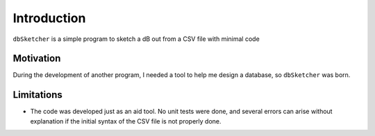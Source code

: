 Introduction
============

``dbSketcher`` is a simple program to sketch a dB out from a CSV file with minimal code

Motivation
**********

During the development of another program, I needed a tool to help me design a database, so ``dbSketcher`` was born.

Limitations
***********

- The code was developed just as an aid tool. No unit tests were done, and several errors can arise without explanation if the initial syntax of the CSV file is not properly done.